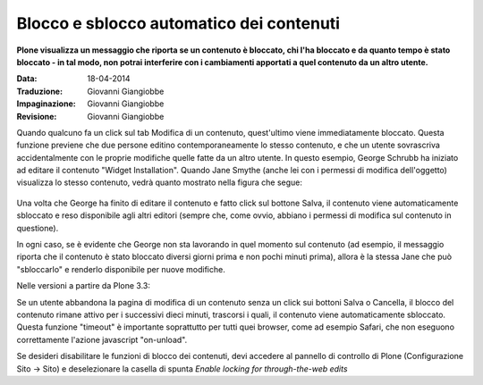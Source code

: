 Blocco e sblocco automatico dei contenuti
=========================================

**Plone visualizza un messaggio che riporta se un contenuto
è bloccato, chi l'ha bloccato e da quanto tempo è stato bloccato - in tal modo,
non potrai interferire con i cambiamenti apportati a quel contenuto da un altro utente.**

:Data: 18-04-2014
:Traduzione: Giovanni Giangiobbe
:Impaginazione: Giovanni Giangiobbe
:Revisione: Giovanni Giangiobbe

Quando qualcuno fa un click sul tab Modifica di un contenuto, quest'ultimo viene
immediatamente bloccato. Questa funzione previene che due persone editino contemporaneamente
lo stesso contenuto, e che un utente sovrascriva accidentalmente con le proprie modifiche quelle fatte da un altro
utente. In questo esempio, George Schrubb ha iniziato ad editare il contenuto "Widget
Installation". Quando Jane Smythe (anche lei con i permessi di modifica dell'oggetto) visualizza
lo stesso contenuto, vedrà quanto mostrato nella figura che segue:

.. figure:: ../_static/locking01.png
   :align: center
   :alt: locking01.png

Una volta che George ha finito di editare il contenuto e fatto click sul bottone Salva,
il contenuto viene automaticamente sbloccato e reso disponibile agli altri editori
(sempre che, come ovvio, abbiano i permessi di modifica sul contenuto in questione).

In ogni caso, se è evidente che George non sta lavorando in quel momento sul contenuto
(ad esempio, il messaggio riporta che il contenuto è stato bloccato diversi giorni prima e non
pochi minuti prima), allora è la stessa Jane che può "sbloccarlo" e renderlo disponibile per nuove modifiche.

Nelle versioni a partire da Plone 3.3:

Se un utente abbandona la pagina di modifica di un contenuto senza un click sui bottoni
Salva o Cancella, il blocco del contenuto rimane attivo per i successivi dieci minuti,
trascorsi i quali, il contenuto viene automaticamente sbloccato.
Questa funzione "timeout" è importante soprattutto per tutti quei browser, come ad esempio Safari,
che non eseguono correttamente l'azione javascript "on-unload".

Se desideri disabilitare le funzioni di blocco dei contenuti, devi accedere al pannello
di controllo di Plone (Configurazione Sito -> Sito) e deselezionare la casella di spunta *Enable locking 
for through-the-web edits*

